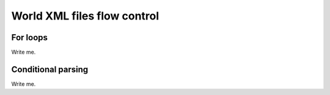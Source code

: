 .. _world-flow-control:

World XML files flow control
--------------------------------------------


For loops
============

Write me.




Conditional parsing
=======================

Write me.

